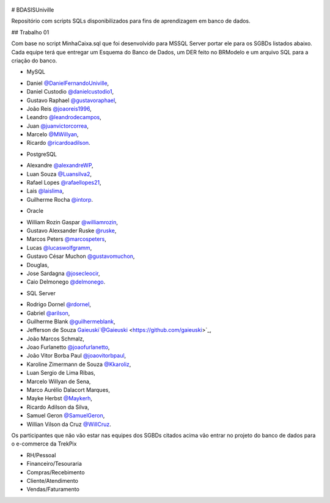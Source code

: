 ﻿.. figure:: logounivillesis.jpg
  :alt: Univille ENG

# BDASISUniville

Repositório com scripts SQLs disponibilizados para fins de aprendizagem em banco de dados.

## Trabalho 01

Com base no script MinhaCaixa.sql que foi desenvolvido para MSSQL Server portar ele para os SGBDs listados abaixo.
Cada equipe terá que entregar um Esquema do Banco de Dados, um DER feito no BRModelo e um arquivo SQL para a criação do 
banco.

* MySQL

- Daniel `@DanielFernandoUniville <https://github.com/DanielFernandoUniville>`_, 
- Daniel Custodio `@danielcustodio1 <https://github.com/danielcustodio1>`_, 
- Gustavo Raphael `@gustavoraphael <https://github.com/gustavoraphael>`_, 
- João Reis  `@joaoreis1996 <https://github.com/joaoreis1996>`_, 
- Leandro `@leandrodecampos <https://github.com/leandrodecampos>`_, 
- Juan `@juanvictorcorrea <https://github.com/juanvictorcorrea>`_,
- Marcelo `@MWillyan <https://github.com/MWillyan>`_,  
- Ricardo `@ricardoadilson <https://github.com/ricardoadilson>`_.


* PostgreSQL

- Alexandre `@alexandreWP <https://github.com/AlexandreWP>`_,
- Luan Souza `@Luansilva2 <https://github.com/Luansilva2>`_,
- Rafael Lopes `@rafaellopes21 <https://github.com/rafaellopes21>`_,
- Lais `@laislima <https://github.com/laisticiane>`_,
- Guilherme Rocha `@intorp <https://github.com/Intorp>`_.

* Oracle

- William Rozin Gaspar `@williamrozin <https://github.com/williamrozin>`_,
- Gustavo Alexsander Ruske `@ruske <https://github.com/GustavoRuske>`_,
- Marcos Peters `@marcospeters <https://github.com/marcospeters>`_,
- Lucas `@lucaswolfgramm <https://github.com/lucaswolfgramm>`_,
- Gustavo César Muchon `@gustavomuchon <https://github.com/gustavomuchon>`_,
- Douglas,
- Jose Sardagna `@josecleocir <https://github.com/josecleocir>`_,
- Caio Delmonego `@delmonego <https://github.com/delmonego>`_.

* SQL Server

- Rodrigo Dornel `@rdornel <https://github.com/rdornel>`_,

- Gabriel `@arilson <https://github.com/Arilson13>`_,
- Guilherme Blank `@guilhermeblank <https://github.com/guilhermeblank>`_,
- Jefferson de Souza Gaieuski`@Gaieuski <https://github.com/gaieuski>`_,
- João Marcos Schmalz,
- Joao Furlanetto `@joaofurlanetto <https://github.com/joaofurlanetto>`_,
- João Vitor Borba Paul `@joaovitorbpaul <https://github.com/joaovitorbpaul>`_,
- Karoline Zimermann de Souza `@Kkaroliz <https://github.com/Kkaroliz>`_,
- Luan Sergio de Lima Ribas,
- Marcelo Willyan de Sena,
- Marco Aurélio Dalacort Marques,
- Mayke Herbst `@Maykerh <https://github.com/gaieuski>`_,
- Ricardo Adilson da Silva,
- Samuel Geron `@SamuelGeron <https://github.com/SamuelGeron>`_,
- Willian Vilson da Cruz `@WillCruz <https://github.com/WillCruz>`_.


Os participantes que não vão estar nas equipes dos SGBDs citados acima vão entrar no projeto do banco de dados para o e-commerce da TrekPix



* RH/Pessoal
* Financeiro/Tesouraria
* Compras/Recebimento
* Cliente/Atendimento
* Vendas/Faturamento
